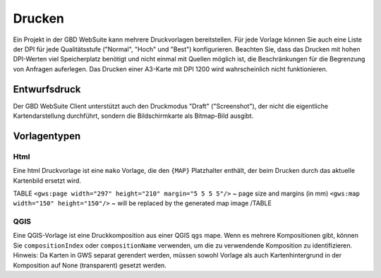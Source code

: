 Drucken
=======

Ein Projekt in der GBD WebSuite kann mehrere Druckvorlagen bereitstellen. Für jede Vorlage können Sie auch eine Liste der DPI für jede Qualitätsstufe ("Normal", "Hoch" und "Best") konfigurieren. Beachten Sie, dass das Drucken mit hohen DPI-Werten viel Speicherplatz benötigt und nicht einmal mit Quellen möglich ist, die Beschränkungen für die Begrenzung von Anfragen auferlegen. Das Drucken einer A3-Karte mit DPI 1200 wird wahrscheinlich nicht funktionieren.

Entwurfsdruck
-------------

Der GBD WebSuite Client unterstützt auch den Druckmodus "Draft" ("Screenshot"), der nicht die eigentliche Kartendarstellung durchführt, sondern die Bildschirmkarte als Bitmap-Bild ausgibt.

Vorlagentypen
-------------

Html
~~~~

Eine html Druckvorlage ist eine ``mako`` Vorlage, die den ``{MAP}`` Platzhalter enthält, der beim Drucken durch das aktuelle Kartenbild ersetzt wird.

TABLE
``<gws:page width="297" height="210" margin="5 5 5 5"/>`` ~ page size and margins (in mm)
``<gws:map width="150" height="150"/>`` ~ will be replaced by the generated map image
/TABLE

QGIS
~~~~

Eine QGIS-Vorlage ist eine Druckkomposition aus einer QGIS ``qgs`` mape. Wenn es mehrere Kompositionen gibt, können Sie ``compositionIndex`` oder ``compositionName`` verwenden, um die zu verwendende Komposition zu identifizieren. Hinweis: Da Karten in GWS separat gerendert werden, müssen sowohl Vorlage als auch Kartenhintergrund in der Komposition auf None (transparent) gesetzt werden.
